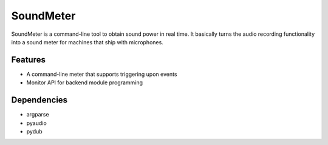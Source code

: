 SoundMeter
==========
SoundMeter is a command-line tool to obtain sound power in real time. It basically turns the audio recording functionality into a sound meter for machines that ship with microphones.

Features
--------

- A command-line meter that supports triggering upon events
- Monitor API for backend module programming

Dependencies
------------

- argparse
- pyaudio
- pydub
